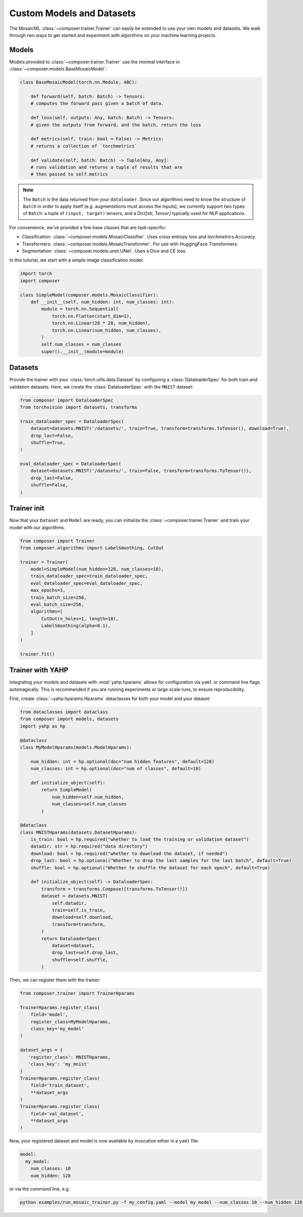 Custom Models and Datasets
==========================

The MosaicML :class:`~composer.trainer.Trainer` can easily be extended to use your own models and datasets. We walk through two ways to get started and experiment with algorithms on your machine learning projects.

.. seealso::

    The :doc:`../functional` API can be used to directly call the efficiency methods into your trainer loop. The :doc:`../trainer` described imposes a minimal level of overhead to enable access to composability and configuration management.

Models
------

Models provided to :class:`~composer.trainer.Trainer` use the minimal interface in :class:`~composer.models.BaseMosaicModel`:

.. code-block:: python

    class BaseMosaicModel(torch.nn.Module, ABC):

        def forward(self, batch: Batch) -> Tensors:
        # computes the forward pass given a batch of data.

        def loss(self, outputs: Any, batch: Batch) -> Tensors:
        # given the outputs from forward, and the batch, return the loss

        def metrics(self, train: bool = False) -> Metrics:
        # returns a collection of `torchmetrics`

        def validate(self, batch: Batch) -> Tuple[Any, Any]:
        # runs validation and returns a tuple of results that are
        # then passed to self.metrics

.. note::

    The ``Batch`` is the data returned from your ``dataloader``. Since our algorithms need to know the structure of ``Batch`` in order to apply itself (e.g. augmentations must access the inputs), we currently support two types of ``Batch``: a tuple of ``(input, target)`` tensors, and a `Dict[str, Tensor]` typically used for NLP applications.

For convenience, we've provided a few base classes that are task-specific:

* Classification: :class:`~composer.models.MosaicClassifier`. Uses cross entropy loss and `torchmetrics.Accuracy`.
* Transformers: :class:`~composer.models.MosaicTransformer`. For use with HuggingFace Transformers.
* Segmentation: :class:`~composer.models.unet.UNet`. Uses a Dice and CE loss.

In this tutorial, we start with a simple image classification model:

.. code-block:: python

    import torch
    import composer

    class SimpleModel(composer.models.MosaicClassifier):
        def __init__(self, num_hidden: int, num_classes: int):
            module = torch.nn.Sequential(
                torch.nn.Flatten(start_dim=1),
                torch.nn.Linear(28 * 28, num_hidden),
                torch.nn.Linear(num_hidden, num_classes),
            )
            self.num_classes = num_classes
            super().__init__(module=module)

Datasets
--------

Provide the trainer with your :class:`torch.utils.data.Dataset` by configuring a :class:`DataloaderSpec` for
both train and validation datasets. Here, we create the :class:`DataloaderSpec` with the ``MNIST`` dataset:

.. code-block:: python

     from composer import DataloaderSpec
     from torchvision import datasets, transforms

     train_dataloader_spec = DataloaderSpec(
         dataset=datasets.MNIST('/datasets/', train=True, transform=transforms.ToTensor(), download=True),
         drop_last=False,
         shuffle=True,
     )

     eval_dataloader_spec = DataloaderSpec(
         dataset=datasets.MNIST('/datasets/', train=False, transform=transforms.ToTensor()),
         drop_last=False,
         shuffle=False,
     )

Trainer init
------------

Now that your ``Dataset`` and ``Model`` are ready, you can initialize the :class:`~composer.trainer.Trainer` and train your model with our algorithms.

.. code-block:: python

    from composer import Trainer
    from composer.algorithms import LabelSmoothing, CutOut

    trainer = Trainer(
        model=SimpleModel(num_hidden=128, num_classes=10),
        train_dataloader_spec=train_dataloader_spec,
        eval_dataloader_spec=eval_dataloader_spec,
        max_epochs=3,
        train_batch_size=256,
        eval_batch_size=256,
        algorithms=[
            CutOut(n_holes=1, length=10),
            LabelSmoothing(alpha=0.1),
        ]
    )

    trainer.fit()

Trainer with YAHP
-----------------

Integrating your models and datasets with :mod:`yahp.hparams` allows for configuration via ``yaml`` or command line flags automagically. This is recommended if you are running experiments or large scale runs, to ensure reproducibility.

First, create :class:`~yahp.hparams.Hparams` dataclasses for both your model and your dataset:

.. code-block:: python

    from dataclasses import dataclass
    from composer import models, datasets
    import yahp as hp

    @dataclass
    class MyModelHparams(models.ModelHparams):

        num_hidden: int = hp.optional(doc="num hidden features", default=128)
        num_classes: int = hp.optional(doc="num of classes", default=10)

        def initialize_object(self):
            return SimpleModel(
                num_hidden=self.num_hidden,
                num_classes=self.num_classes
            )

    @dataclass
    class MNISTHparams(datasets.DatasetHparams):
        is_train: bool = hp.required("whether to load the training or validation dataset")
        datadir: str = hp.required("data directory")
        download: bool = hp.required("whether to download the dataset, if needed")
        drop_last: bool = hp.optional("Whether to drop the last samples for the last batch", default=True)
        shuffle: bool = hp.optional("Whether to shuffle the dataset for each epoch", default=True)

        def initialize_object(self) -> DataloaderSpec:
            transform = transforms.Compose([transforms.ToTensor()])
            dataset = datasets.MNIST(
                self.datadir,
                train=self.is_train,
                download=self.download,
                transform=transform,
            )
            return DataloaderSpec(
                dataset=dataset,
                drop_last=self.drop_last,
                shuffle=self.shuffle,
            )

Then, we can register them with the trainer:

.. code-block:: python

    from composer.trainer import TrainerHparams

    TrainerHparams.register_class(
        field='model',
        register_class=MyModelHparams,
        class_key='my_model'
    )

    dataset_args = {
       'register_class': MNISTHparams,
       'class_key': 'my_mnist'
    }
    TrainerHparams.register_class(
        field='train_dataset',
        **dataset_args
    )
    TrainerHparams.register_class(
        field='val_dataset',
        **dataset_args
    )

Now, your registered dataset and model is now available by invocation either in a ``yaml`` file:

.. code-block::

    model:
      my_model:
        num_classes: 10
        num_hidden: 128

or via the command line, e.g.

.. code-block::

    python examples/run_mosaic_trainer.py -f my_config.yaml --model my_model --num_classes 10 --num_hidden 128









